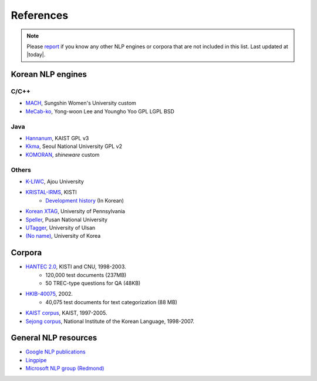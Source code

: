 References
==========

.. role:: license

.. note::
    Please `report <mailto:me@lucypark.kr>`_ if you know any other NLP engines or corpora that are not included in this list.
    Last updated at |today|.

.. _engines:

Korean NLP engines
------------------

C/C++
'''''
- `MACH <http://cs.sungshin.ac.kr/~shim/demo/mach.html>`_, Sungshin Women's University :license:`custom`
- `MeCab-ko <https://bitbucket.org/eunjeon/mecab-ko/>`_, Yong-woon Lee and Youngho Yoo :license:`GPL` :license:`LGPL` :license:`BSD`

Java
''''
- `Hannanum <http://semanticweb.kaist.ac.kr/home/index.php/HanNanum>`_, KAIST :license:`GPL v3`
- `Kkma <http://kkma.snu.ac.kr>`_, Seoul National University :license:`GPL v2`
- `KOMORAN <http://shineware.tistory.com/tag/KOMORAN>`_, *shineware* :license:`custom`


Others
''''''
- `K-LIWC <http://k-liwc.ajou.ac.kr/>`_, Ajou University
- `KRISTAL-IRMS <http://www.kristalinfo.com/>`_, KISTI
    - `Development history <http://spasis.egloos.com/9507>`_ (In Korean)
- `Korean XTAG <http://www.cis.upenn.edu/~xtag/koreantag/>`_, University of Pennsylvania
- `Speller <http://speller.cs.pusan.ac.kr/>`_, Pusan National University
- `UTagger <http://203.250.77.242:5900/>`_, University of Ulsan
- `(No name) <http://cl.korea.ac.kr/Demo/dglee/index.html>`_, University of Korea

.. _corpora:

Corpora
-------

- `HANTEC 2.0 <http://www.kristalinfo.com/download/#hantec>`_, KISTI and CNU, 1998-2003.
    - 120,000 test documents (237MB)
    - 50 TREC-type questions for QA (48KB)
- `HKIB-40075 <http://www.kristalinfo.com/TestCollections/readme_hkib.html>`_, 2002.
    - 40,075 test documents for text categorization (88 MB)
- `KAIST corpus <http://semanticweb.kaist.ac.kr/home/index.php/KAIST_Corpus>`_, KAIST, 1997-2005.
- `Sejong corpus <http://www.sejong.or.kr/>`_, National Institute of the Korean Language, 1998-2007.


General NLP resources
---------------------

- `Google NLP publications <http://research.google.com/pubs/NaturalLanguageProcessing.html>`_
- `Lingpipe <http://alias-i.com/lingpipe/>`_
- `Microsoft NLP group (Redmond) <http://research.microsoft.com/en-us/groups/nlp/>`_
